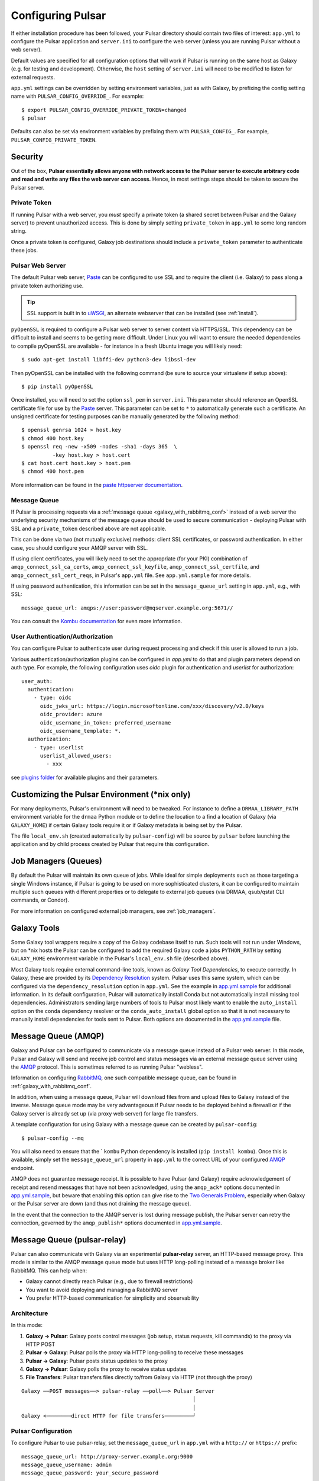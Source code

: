 .. _configure:

------------------
Configuring Pulsar
------------------

If either installation procedure has been followed, your Pulsar directory
should contain two files of interest: ``app.yml`` to configure the Pulsar
application and ``server.ini`` to configure the web server (unless you are
running Pulsar without a web server).

Default values are specified for all configuration options that will work if
Pulsar is running on the same host as Galaxy (e.g. for testing and development).
Otherwise, the ``host`` setting of ``server.ini`` will need to be modified to
listen for external requests.

``app.yml`` settings can be overridden by
setting environment variables, just as with Galaxy, by prefixing the config
setting name with ``PULSAR_CONFIG_OVERRIDE_``. For example::

    $ export PULSAR_CONFIG_OVERRIDE_PRIVATE_TOKEN=changed
    $ pulsar

Defaults can also be set via environment variables by prefixing them with
``PULSAR_CONFIG_``. For example, ``PULSAR_CONFIG_PRIVATE_TOKEN``.

Security
--------

Out of the box, **Pulsar essentially allows anyone with network access to the
Pulsar server to execute arbitrary code and read and write any files the web
server can access.** Hence, in most settings steps should be taken to secure the
Pulsar server.

Private Token
`````````````

If running Pulsar with a web server, you *must* specify a private token (a
shared secret between Pulsar and the Galaxy server) to prevent unauthorized
access. This is done by simply setting ``private_token`` in ``app.yml`` to some
long random string.

Once a private token is configured, Galaxy job destinations should include a
``private_token`` parameter to authenticate these jobs.

Pulsar Web Server
`````````````````

The default Pulsar web server, `Paste`_ can be configured to use SSL and to
require the client (i.e. Galaxy) to pass along a private token authorizing
use.

.. tip::

    SSL support is built in to `uWSGI`_, an alternate webserver that can be
    installed (see :ref:`install`).

``pyOpenSSL`` is required to configure a Pulsar web server to server content via
HTTPS/SSL. This dependency can be difficult to install and seems to be getting
more difficult. Under Linux you will want to ensure the needed dependencies to
compile pyOpenSSL are available - for instance in a fresh Ubuntu image you
will likely need::

    $ sudo apt-get install libffi-dev python3-dev libssl-dev

Then pyOpenSSL can be installed with the following command (be sure to source
your virtualenv if setup above)::

    $ pip install pyOpenSSL

Once installed, you will need to set the option ``ssl_pem`` in ``server.ini``.
This parameter should reference an OpenSSL certificate file for use by the
Paste_ server. This parameter can be set to ``*`` to automatically generate such
a certificate. An unsigned certificate for testing purposes can be manually
generated by the following method::

    $ openssl genrsa 1024 > host.key
    $ chmod 400 host.key
    $ openssl req -new -x509 -nodes -sha1 -days 365  \
              -key host.key > host.cert
    $ cat host.cert host.key > host.pem
    $ chmod 400 host.pem

More information can be found in the `paste httpserver documentation
<https://github.com/cdent/paste/blob/master/paste/httpserver.py>`_.

Message Queue
`````````````

If Pulsar is processing requests via a :ref:`message queue
<galaxy_with_rabbitmq_conf>` instead of a web server the underlying security
mechanisms of the message queue should be used to secure communication -
deploying Pulsar with SSL and a ``private_token`` described above are not
applicable.

This can be done via two (not mutually exclusive) methods: client SSL
certificates, or password authentication. In either case, you should configure
your AMQP server with SSL.

If using client certificates, you will likely need to set the appropriate (for
your PKI) combination of ``amqp_connect_ssl_ca_certs``,
``amqp_connect_ssl_keyfile``, ``amqp_connect_ssl_certfile``, and
``amqp_connect_ssl_cert_reqs``, in Pulsar's ``app.yml`` file. See
``app.yml.sample`` for more details.

If using password authentication, this information can be set in the
``message_queue_url`` setting in ``app.yml``, e.g., with SSL::

    message_queue_url: amqps://user:password@mqserver.example.org:5671//

You can consult the `Kombu documentation
<http://kombu.readthedocs.org/en/latest/reference/kombu.connection.html>`__ for
even more information.

User Authentication/Authorization
`````````````````````````````````

You can configure Pulsar to authenticate user during request processing and check
if this user is allowed to run a job.

Various authentication/authorization plugins can be configured in `app.yml` to
do that and plugin parameters depend on auth type. For example, the following
configuration uses `oidc` plugin for authentication and `userlist` for
authorization::

    user_auth:
      authentication:
        - type: oidc
          oidc_jwks_url: https://login.microsoftonline.com/xxx/discovery/v2.0/keys
          oidc_provider: azure
          oidc_username_in_token: preferred_username
          oidc_username_template: *.
      authorization:
        - type: userlist
          userlist_allowed_users:
            - xxx


see `plugins folder
<https://github.com/galaxyproject/pulsar/blob/master/pulsar/user_auth/methods>`_
for available plugins and their parameters.

Customizing the Pulsar Environment (\*nix only)
-----------------------------------------------

For many deployments, Pulsar's environment will need to be tweaked. For
instance to define a ``DRMAA_LIBRARY_PATH`` environment variable for the
``drmaa`` Python module or to define the location to a find a location of
Galaxy (via ``GALAXY_HOME``) if certain Galaxy tools require it or if Galaxy
metadata is being set by the Pulsar.

The file ``local_env.sh`` (created automatically by ``pulsar-config``) will be
source by ``pulsar`` before launching the application and by child process
created by Pulsar that require this configuration.

Job Managers (Queues)
---------------------

By default the Pulsar will maintain its own queue of jobs. While ideal for
simple deployments such as those targeting a single Windows instance, if Pulsar
is going to be used on more sophisticated clusters, it can be configured to
maintain multiple such queues with different properties or to delegate to
external job queues (via DRMAA, qsub/qstat CLI commands, or Condor).

For more information on configured external job managers, see :ref:`job_managers`.

Galaxy Tools
------------

Some Galaxy tool wrappers require a copy of the Galaxy codebase itself to run.
Such tools will not run under Windows, but on \*nix hosts the Pulsar can be
configured to add the required Galaxy code a jobs ``PYTHON_PATH`` by setting
``GALAXY_HOME`` environment variable in the Pulsar's ``local_env.sh`` file
(described above).

Most Galaxy tools require external command-line tools, known as *Galaxy Tool
Dependencies*, to execute correctly. In Galaxy, these are provided by its
`Dependency Resolution`_ system. Pulsar uses this same system, which can be
configured via the ``dependency_resolution`` option in ``app.yml``. See the
example in `app.yml.sample`_ for additional information. In its default
configuration, Pulsar will automatically install Conda but not automatically
install missing tool dependencies. Administrators sending large numbers of tools
to Pulsar most likely want to enable the ``auto_install`` option on the
``conda`` dependency resolver or the ``conda_auto_install`` global option so
that it is not necessary to manually install dependencies for tools sent to
Pulsar. Both options are documented in the `app.yml.sample`_ file.

Message Queue (AMQP)
--------------------

Galaxy and Pulsar can be configured to communicate via a message queue instead
of a Pulsar web server. In this mode, Pulsar and Galaxy will send and receive
job control and status messages via an external message queue server using the
`AMQP`_ protocol. This is sometimes referred to as running Pulsar "webless".

Information on configuring `RabbitMQ`_, one such compatible message queue, can
be found in :ref:`galaxy_with_rabbitmq_conf`.

In addition, when using a message queue, Pulsar will download files from and
upload files to Galaxy instead of the inverse.  Message queue mode may be very
advantageous if Pulsar needs to be deployed behind a firewall or if the Galaxy
server is already set up (via proxy web server) for large file transfers.

A template configuration for using Galaxy with a message queue can be created
by ``pulsar-config``::

    $ pulsar-config --mq

You will also need to ensure that the ` ``kombu`` Python dependency is installed
(``pip install kombu``). Once this is available, simply set the
``message_queue_url`` property in ``app.yml`` to the correct URL of your
configured `AMQP`_ endpoint.

AMQP does not guarantee message receipt. It is possible to have Pulsar (and
Galaxy) require acknowledgement of receipt and resend messages that have not
been acknowledged, using the ``amqp_ack*`` options documented in
`app.yml.sample`_, but beware that enabling this option can give rise to the
`Two Generals Problem`_, especially when Galaxy or the Pulsar server are down
(and thus not draining the message queue).

In the event that the connection to the AMQP server is lost during message
publish, the Pulsar server can retry the connection, governed by the
``amqp_publish*`` options documented in `app.yml.sample`_.

Message Queue (pulsar-relay)
-----------------------------

Pulsar can also communicate with Galaxy via an experimental **pulsar-relay** server,
an HTTP-based message proxy. This mode is similar to the AMQP message queue mode but uses
HTTP long-polling instead of a message broker like RabbitMQ. This can help when:

* Galaxy cannot directly reach Pulsar (e.g., due to firewall restrictions)
* You want to avoid deploying and managing a RabbitMQ server
* You prefer HTTP-based communication for simplicity and observability

Architecture
````````````

In this mode:

1. **Galaxy → Pulsar**: Galaxy posts control messages (job setup, status requests,
   kill commands) to the proxy via HTTP POST
2. **Pulsar → Galaxy**: Pulsar polls the proxy via HTTP long-polling to receive
   these messages
3. **Pulsar → Galaxy**: Pulsar posts status updates to the proxy
4. **Galaxy → Pulsar**: Galaxy polls the proxy to receive status updates
5. **File Transfers**: Pulsar transfers files directly to/from Galaxy via HTTP
   (not through the proxy)

::

    Galaxy ──POST messages──> pulsar-relay ──poll──> Pulsar Server
                                                           │
                                                           │
    Galaxy <────────direct HTTP for file transfers─────────┘

Pulsar Configuration
````````````````````

To configure Pulsar to use pulsar-relay, set the ``message_queue_url`` in
``app.yml`` with a ``http://`` or ``https://`` prefix::

    message_queue_url: http://proxy-server.example.org:9000
    message_queue_username: admin
    message_queue_password: your_secure_password

The ``http://`` / ``https://`` prefix tells Pulsar to use the proxy communication mode instead
of AMQP.

.. note::

    Unlike AMQP mode, the pulsar-relay mode does **not** require the ``kombu``
    Python dependency. It only requires the ``requests`` library, which is a
    standard dependency of Pulsar.

Galaxy Configuration
````````````````````

In Galaxy's job configuration (``job_conf.yml``), configure a Pulsar destination
with proxy parameters::

    runners:
      pulsar:
        load: galaxy.jobs.runners.pulsar:PulsarMQJobRunner
        # Proxy connection
        proxy_url: http://proxy-server.example.org:9000
        proxy_username: your_username
        proxy_password: your_secure_password


    execution:
      default: pulsar_relay
      environments:
        pulsar_relay:
          runner: pulsar
          # Galaxy's URL (for Pulsar to reach back for file transfers)
          url: http://galaxy-server.example.org:8080
          # Remote job staging directory
          jobs_directory: /data/pulsar/staging


Authentication
``````````````

The pulsar-relay uses JWT (JSON Web Token) authentication. Galaxy and Pulsar
authenticate with the proxy using the username and password provided in the
configuration. Tokens are automatically managed and refreshed as needed.

.. tip::

    In production, always use HTTPS for the proxy URL to encrypt credentials
    and message content during transit::

        message_queue_url: https://proxy-server.example.org:443

Security Considerations
```````````````````````

* **Use HTTPS**: Always use HTTPS for the proxy URL in production
* **Strong Passwords**: Use strong, unique passwords for proxy authentication
* **Network Isolation**: Deploy the proxy in a DMZ accessible to both Galaxy
  and Pulsar
* **Firewall Rules**:
    * Galaxy → Proxy: Allow outbound HTTPS
    * Pulsar → Proxy: Allow outbound HTTPS
    * Pulsar → Galaxy: Allow outbound HTTP/HTTPS for file transfers

Multiple Pulsar Instances
``````````````````````````

You can deploy multiple Pulsar instances with different managers, all using the
same proxy. Messages are routed by topic names that include the manager name.

For example, configure two Pulsar servers:

**Pulsar Server 1** (``app.yml``)::

    message_queue_url: http://proxy-server:9000
    message_queue_username: admin
    message_queue_password: password
    managers:
      cluster_a:
        type: queued_slurm

**Pulsar Server 2** (``app.yml``)::

    message_queue_url: http://proxy-server:9000
    message_queue_username: admin
    message_queue_password: password
    managers:
      cluster_b:
        type: queued_condor

In Galaxy's job configuration, route jobs to specific clusters using the
``manager`` parameter::

    execution:
      environments:
        cluster_a_jobs:
          runner: pulsar
          proxy_url: http://proxy-server:9000
          manager: cluster_a
          # ... other settings

        cluster_b_jobs:
          runner: pulsar
          proxy_url: http://proxy-server:9000
          manager: cluster_b
          # ... other settings

Topic Naming
````````````

Messages are organized by topic with automatic naming based on the manager name:

* Job setup: ``job_setup_{manager_name}`` or ``job_setup`` (for default manager)
* Status requests: ``job_status_request_{manager_name}``
* Kill commands: ``job_kill_{manager_name}``
* Status updates: ``job_status_update_{manager_name}``

This allows multiple Pulsar instances to share the same proxy without message
conflicts.

Comparison with AMQP Mode
``````````````````````````

+------------------------+---------------------------+-------------------------+
| Feature                | AMQP (RabbitMQ)           | pulsar-relay            |
+========================+===========================+=========================+
| Protocol               | AMQP over TCP             | HTTP/HTTPS              |
+------------------------+---------------------------+-------------------------+
| Dependencies           | kombu, RabbitMQ server    | requests (built-in)     |
+------------------------+---------------------------+-------------------------+
| Deployment Complexity  | Moderate (broker setup)   | Simple (HTTP service)   |
+------------------------+---------------------------+-------------------------+
| Message Delivery       | Push-based                | Long-polling            |
+------------------------+---------------------------+-------------------------+
| Observability          | Queue monitoring tools    | HTTP access logs        |
+------------------------+---------------------------+-------------------------+
| SSL/TLS                | Via AMQPS                 | Via HTTPS               |
+------------------------+---------------------------+-------------------------+
| Firewall Friendly      | Moderate                  | High (standard HTTP)    |
+------------------------+---------------------------+-------------------------+

For more information on deploying pulsar-relay, see the `pulsar-relay documentation`_.

.. _pulsar-relay documentation: https://github.com/galaxyproject/pulsar-relay

Caching (Experimental)
----------------------

Pulsar and its client can be configured to cache job input files. For some
workflows this can result in a significant decrease in data transfer and
greater throughput. On the Pulsar server side - the property
``file_cache_dir`` in ``app.yml`` must be set. See Galaxy's `job_conf.xml
<https://github.com/galaxyproject/galaxy/blob/master/lib/galaxy/config/sample/job_conf.xml.sample_advanced>`_ example file for information on configuring the client.

More discussion on this can be found in `this galaxy-dev mailing list thread <http://dev.list.galaxyproject.org/Re-Missing-module-in-the-lwr-repository-tc4664474.html>`_
and future plans and progress can be tracked on `this Trello card <https://trello.com/c/MPlt8DHJ>`_.

.. _Dependency Resolution: https://docs.galaxyproject.org/en/master/admin/dependency_resolvers.html
.. _Paste: https://pythonpaste.readthedocs.io/en/latest/
.. _uWSGI: https://uwsgi-docs.readthedocs.io/
.. _AMQP: http://en.wikipedia.org/wiki/AMQP
.. _RabbitMQ: https://www.rabbitmq.com/
.. _app.yml.sample: https://github.com/galaxyproject/pulsar/blob/master/app.yml.sample
.. _Two Generals Problem: https://en.wikipedia.org/wiki/Two_Generals%27_Problem
